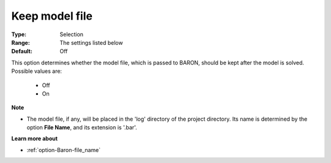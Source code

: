 

.. _option-Baron-keep_model_file:


Keep model file
===============



:Type:	Selection	
:Range:	The settings listed below	
:Default:	Off	



This option determines whether the model file, which is passed to BARON, should be kept after the model is solved. Possible values are:



    *	Off
    *	On




**Note** 

*	The model file, if any, will be placed in the 'log' directory of the project directory. Its name is determined by the option **File Name**, and its extension is '.bar'.




**Learn more about** 

*	:ref:`option-Baron-file_name` 



